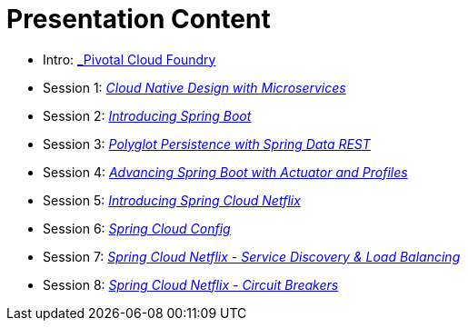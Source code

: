 = Presentation Content

 * Intro: link:Intro_CF.pptx[_Pivotal Cloud Foundry]
 * Session 1: link:Session_1_Alt_Getting_Started_With_Microservices.pptx[_Cloud Native Design with Microservices_]
 * Session 2: link:Session_2_Intro_Boot.pptx[_Introducing Spring Boot_]
 * Session 3: link:Session_3_Polyglot_Persist.pptx[_Polyglot Persistence with Spring Data REST_]
 * Session 4: link:Session_4_Advanced_Boot.pptx[_Advancing Spring Boot with Actuator and Profiles_]
 * Session 5: link:Session_5_Intro_SC.pptx[_Introducing Spring Cloud Netflix_]
 * Session 6: link:Session_6_SC_Config.pptx[_Spring Cloud Config_]
 * Session 7: link:Session_7_SC_Discovery_LB.pptx[_Spring Cloud Netflix - Service Discovery & Load Balancing_]
 * Session 8: link:Session_8_Circuit_Breaker.pptx[_Spring Cloud Netflix - Circuit Breakers_]

